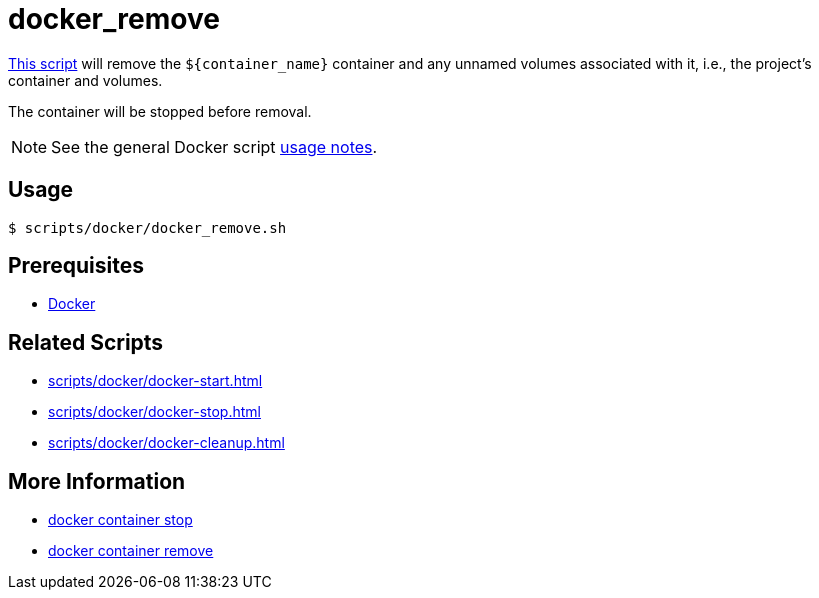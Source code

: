 // SPDX-FileCopyrightText: © 2024 Sebastian Davids <sdavids@gmx.de>
// SPDX-License-Identifier: Apache-2.0
= docker_remove
:script_url: https://github.com/sdavids/sdavids-shell-misc/blob/main/scripts/docker/docker_remove.sh

{script_url}[This script^] will remove the `$+{container_name}+` container and any unnamed volumes associated with it, i.e., the project's container and volumes.

The container will be stopped before removal.

[NOTE]
====
See the general Docker script xref:scripts/docker/docker.adoc#usage[usage notes].
====

== Usage

[,console]
----
$ scripts/docker/docker_remove.sh
----

== Prerequisites

* xref:developer-guide::dev-environment/dev-installation.adoc#docker[Docker]

== Related Scripts

* xref:scripts/docker/docker-start.adoc[]
* xref:scripts/docker/docker-stop.adoc[]
* xref:scripts/docker/docker-cleanup.adoc[]


== More Information

* https://docs.docker.com/reference/cli/docker/container/stop/[docker container stop]
* https://docs.docker.com/reference/cli/docker/container/rm/[docker container remove]
